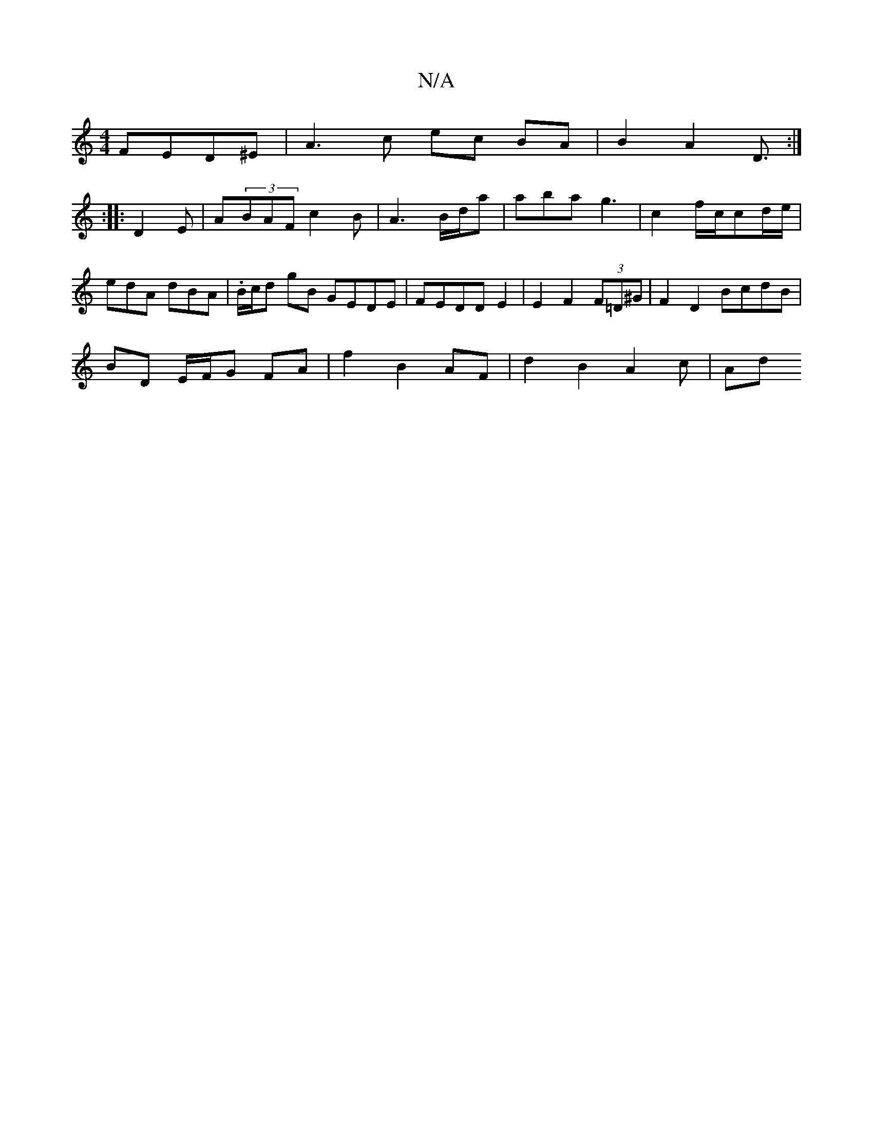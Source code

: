 X:1
T:N/A
M:4/4
R:N/A
K:Cmajor
 FED^E | A3-c ec BA | B2 A2 D3/2 :|
:|
|: D2 E | A(3BAF c2 B | A3 B/d/a | aba g3 | c2f/2c/2cd/e/|edA dBA | .B/c/d gB GEDE | FEDD E2 |E2 F2 (3F=D^G| F2 D2 BcdB |
BD E/F/G FA | f2 B2 AF | d2 B2 A2c | Ad